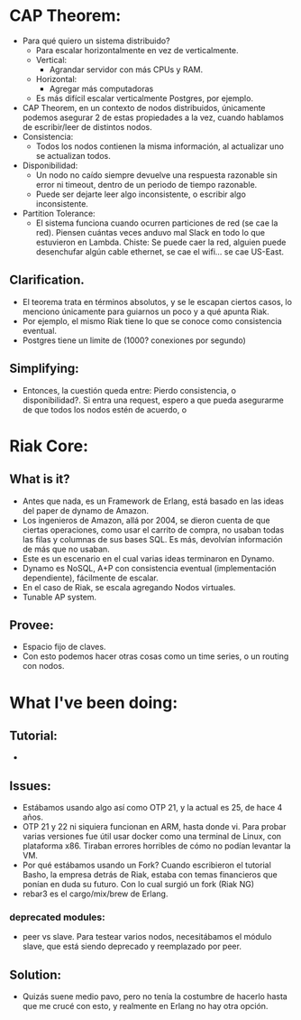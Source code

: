 * CAP Theorem:
- Para qué quiero un sistema distribuido?
  - Para escalar horizontalmente en vez
    de verticalmente.
  - Vertical:
    - Agrandar servidor con más CPUs y RAM.
  - Horizontal:
    - Agregar más computadoras
  - Es más difícil escalar verticalmente Postgres,
    por ejemplo.
- CAP Theorem, en un contexto de nodos distribuidos,
  únicamente podemos asegurar 2 de estas propiedades a la vez,
  cuando hablamos de escribir/leer de distintos nodos.
- Consistencia:
  - Todos los nodos contienen la misma información,
    al actualizar uno se actualizan todos.
- Disponibilidad:
  - Un nodo no caído siempre devuelve una respuesta
    razonable sin error ni timeout,
    dentro de un periodo de tiempo razonable.
  - Puede ser dejarte leer algo inconsistente,
    o escribir algo inconsistente.
- Partition Tolerance:
  - El sistema funciona cuando ocurren
    particiones de red (se cae la red).
    Piensen cuántas veces anduvo mal
    Slack en todo lo que estuvieron en Lambda.
    Chiste: Se puede caer la red,
    alguien puede desenchufar algún cable
    ethernet, se cae el wifi...
    se cae US-East.
** Clarification.
- El teorema trata en términos absolutos,
  y se le escapan ciertos casos, lo
  menciono únicamente para guiarnos un poco
  y a qué apunta Riak.
- Por ejemplo, el mismo Riak tiene lo que
  se conoce como consistencia eventual.
- Postgres tiene un limite de (1000? conexiones por segundo)
** Simplifying:
- Entonces, la cuestión queda entre: Pierdo consistencia, o disponibilidad?. Si entra una request, espero a que
  pueda asegurarme de que todos los nodos estén de acuerdo,
  o
* Riak Core:
** What is it?
- Antes que nada, es un Framework de Erlang,
  está basado en las ideas del paper de dynamo
  de Amazon.
- Los ingenieros de Amazon, allá por 2004, se dieron
  cuenta de que ciertas operaciones, como usar el
  carrito de compra, no usaban todas las filas y
  columnas de sus bases SQL. Es más, devolvían
  información de más que no usaban.
- Este es un escenario en el cual varias ideas
  terminaron en Dynamo.
- Dynamo es NoSQL, A+P con consistencia eventual
  (implementación dependiente), fácilmente de escalar.
- En el caso de Riak, se escala agregando Nodos virtuales.
- Tunable AP system.
** Provee:
- Espacio fijo de claves.
- Con esto podemos hacer otras cosas como un time series,
  o un routing con nodos.
* What I've been doing:
** Tutorial:
-
** Issues:
- Estábamos usando algo así como OTP 21, y la
  actual es 25, de hace 4 años.
- OTP 21 y 22 ni siquiera funcionan en ARM, hasta
  donde vi. Para probar varias versiones
  fue útil usar docker como una terminal de Linux,
  con plataforma x86.
  Tiraban errores horribles de cómo no podían levantar la
  VM.
- Por qué estábamos usando un Fork?
  Cuando escribieron el tutorial Basho, la
  empresa detrás de Riak, estaba con temas
  financieros que ponían en duda su futuro.
  Con lo cual surgió un fork (Riak NG)
- rebar3 es el cargo/mix/brew de Erlang.
*** deprecated modules:
- peer vs slave. Para testear varios nodos,
  necesitábamos el módulo slave, que está
  siendo deprecado y reemplazado por peer.
** Solution:
- Quizás suene medio pavo, pero no tenía la costumbre
  de hacerlo hasta que me crucé con esto, y realmente
  en Erlang no hay otra opción.
